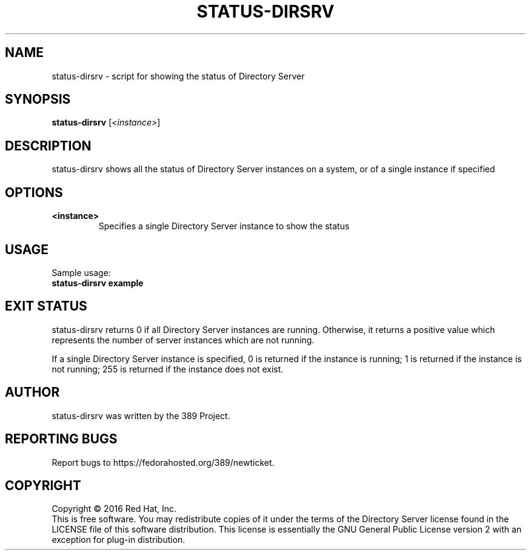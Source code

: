 .\"                                      Hey, EMACS: -*- nroff -*-
.\" First parameter, NAME, should be all caps
.\" Second parameter, SECTION, should be 1-8, maybe w/ subsection
.\" other parameters are allowed: see man(7), man(1)
.TH STATUS-DIRSRV 8 "Jan 20, 2016"
.\" Please adjust this date whenever revising the manpage.
.\"
.\" Some roff macros, for reference:
.\" .nh        disable hyphenation
.\" .hy        enable hyphenation
.\" .ad l      left justify
.\" .ad b      justify to both left and right margins
.\" .nf        disable filling
.\" .fi        enable filling
.\" .br        insert line break
.\" .sp <n>    insert n+1 empty lines
.\" for manpage-specific macros, see man(7)
.SH NAME
status-dirsrv \- script for showing the status of Directory Server
.SH SYNOPSIS
.B status-dirsrv
.RI [\fI<instance>\fR]
.SH DESCRIPTION
status-dirsrv shows all the status of Directory Server instances on a system, or
of a single instance if specified
.PP
.\" TeX users may be more comfortable with the \fB<whatever>\fP and
.\" \fI<whatever>\fP escape sequences to invode bold face and italics, 
.\" respectively.
.SH OPTIONS
.TP
.B <instance>
Specifies a single Directory Server instance to show the status
.br
.SH USAGE
Sample usage:
.TP
.B status-dirsrv example
.br
.SH EXIT STATUS
status-dirsrv returns 0 if all Directory Server instances are running.  Otherwise, it returns a positive value which represents the number of server instances which are not running.

If a single Directory Server instance is specified, 0 is returned if the instance is running; 1 is returned if the instance is not running; 255 is returned if the instance does not exist.
.br
.SH AUTHOR
status\-dirsrv was written by the 389 Project.
.SH "REPORTING BUGS"
Report bugs to https://fedorahosted.org/389/newticket.
.SH COPYRIGHT
Copyright \(co 2016 Red Hat, Inc.
.br
This is free software.  You may redistribute copies of it under the terms of
the Directory Server license found in the LICENSE file of this
software distribution.  This license is essentially the GNU General Public
License version 2 with an exception for plug-in distribution.
